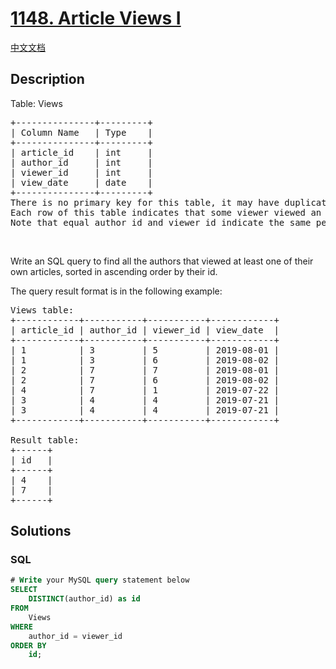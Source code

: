 * [[https://leetcode.com/problems/article-views-i][1148. Article Views
I]]
  :PROPERTIES:
  :CUSTOM_ID: article-views-i
  :END:
[[./solution/1100-1199/1148.Article Views I/README.org][中文文档]]

** Description
   :PROPERTIES:
   :CUSTOM_ID: description
   :END:

#+begin_html
  <p>
#+end_html

Table: Views

#+begin_html
  </p>
#+end_html

#+begin_html
  <pre>
  +---------------+---------+
  | Column Name   | Type    |
  +---------------+---------+
  | article_id    | int     |
  | author_id     | int     |
  | viewer_id     | int     |
  | view_date     | date    |
  +---------------+---------+
  There is no primary key for this table, it may have duplicate rows.
  Each row of this table indicates that some viewer viewed an article (written by some author) on some date. 
  Note that equal author_id and viewer_id indicate the same person.</pre>
#+end_html

#+begin_html
  <p>
#+end_html

 

#+begin_html
  </p>
#+end_html

#+begin_html
  <p>
#+end_html

Write an SQL query to find all the authors that viewed at least one of
their own articles, sorted in ascending order by their id.

#+begin_html
  </p>
#+end_html

#+begin_html
  <p>
#+end_html

The query result format is in the following example:

#+begin_html
  </p>
#+end_html

#+begin_html
  <pre>
  Views table:
  +------------+-----------+-----------+------------+
  | article_id | author_id | viewer_id | view_date  |
  +------------+-----------+-----------+------------+
  | 1          | 3         | 5         | 2019-08-01 |
  | 1          | 3         | 6         | 2019-08-02 |
  | 2          | 7         | 7         | 2019-08-01 |
  | 2          | 7         | 6         | 2019-08-02 |
  | 4          | 7         | 1         | 2019-07-22 |
  | 3          | 4         | 4         | 2019-07-21 |
  | 3          | 4         | 4         | 2019-07-21 |
  +------------+-----------+-----------+------------+

  Result table:
  +------+
  | id   |
  +------+
  | 4    |
  | 7    |
  +------+
  </pre>
#+end_html

** Solutions
   :PROPERTIES:
   :CUSTOM_ID: solutions
   :END:

#+begin_html
  <!-- tabs:start -->
#+end_html

*** *SQL*
    :PROPERTIES:
    :CUSTOM_ID: sql
    :END:
#+begin_src sql
  # Write your MySQL query statement below
  SELECT
      DISTINCT(author_id) as id
  FROM
      Views
  WHERE
      author_id = viewer_id
  ORDER BY
      id;
#+end_src

#+begin_html
  <!-- tabs:end -->
#+end_html
